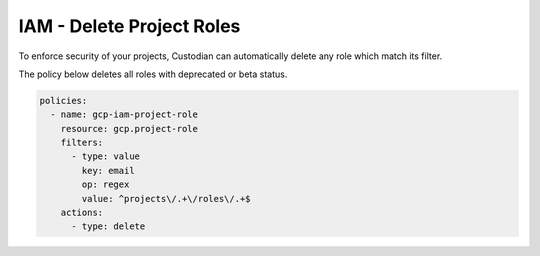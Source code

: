 IAM - Delete Project Roles
==========================

To enforce security of your projects, Custodian can automatically delete any role which match its filter.

The policy below deletes all roles with deprecated or beta status.

.. code-block:: yaml

    policies:
      - name: gcp-iam-project-role
        resource: gcp.project-role
        filters:
          - type: value
            key: email
            op: regex
            value: ^projects\/.+\/roles\/.+$
        actions:
          - type: delete

